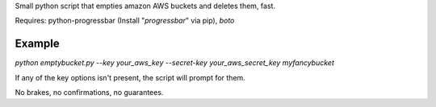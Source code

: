 Small python script that empties amazon AWS buckets and deletes them, fast.

Requires: python-progressbar (Install "*progressbar*" via pip), *boto*

Example
-------
`python emptybucket.py --key your_aws_key --secret-key your_aws_secret_key
myfancybucket`

If any of the key options isn't present, the script will prompt for them.

No brakes, no confirmations, no guarantees.

